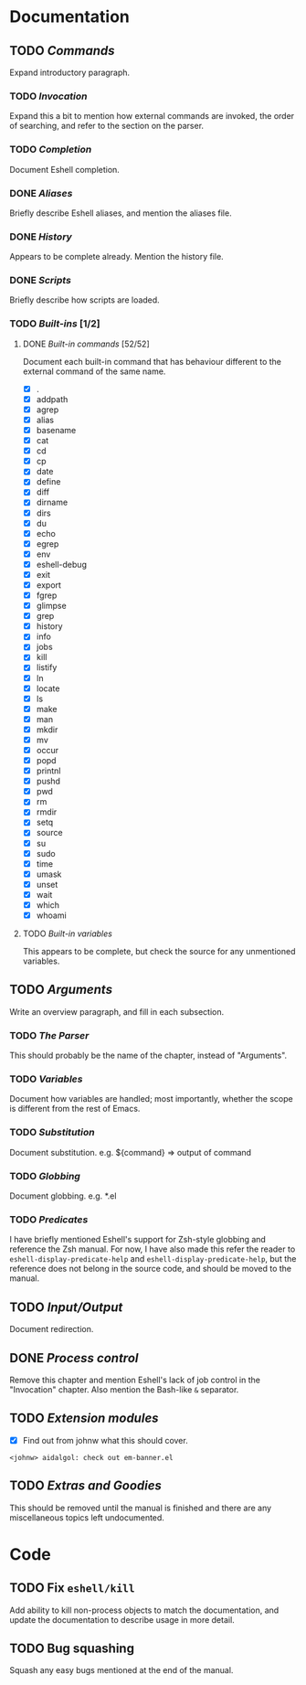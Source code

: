 #+STARTUP: content

* Documentation
** TODO /Commands/
Expand introductory paragraph.

*** TODO /Invocation/
Expand this a bit to mention how external commands are invoked, the order of searching, and refer to the section on the parser.

*** TODO /Completion/
Document Eshell completion.

*** DONE /Aliases/
Briefly describe Eshell aliases, and mention the aliases file.

*** DONE /History/
Appears to be complete already.  Mention the history file.

*** DONE /Scripts/
Briefly describe how scripts are loaded.

*** TODO /Built-ins/ [1/2]
**** DONE /Built-in commands/ [52/52]
Document each built-in command that has behaviour different to the external command of the same name.

- [X] .
- [X] addpath
- [X] agrep
- [X] alias
- [X] basename
- [X] cat
- [X] cd
- [X] cp
- [X] date
- [X] define
- [X] diff
- [X] dirname
- [X] dirs
- [X] du
- [X] echo
- [X] egrep
- [X] env
- [X] eshell-debug
- [X] exit
- [X] export
- [X] fgrep
- [X] glimpse
- [X] grep
- [X] history
- [X] info
- [X] jobs
- [X] kill
- [X] listify
- [X] ln
- [X] locate
- [X] ls
- [X] make
- [X] man
- [X] mkdir
- [X] mv
- [X] occur
- [X] popd
- [X] printnl
- [X] pushd
- [X] pwd
- [X] rm
- [X] rmdir
- [X] setq
- [X] source
- [X] su
- [X] sudo
- [X] time
- [X] umask
- [X] unset
- [X] wait
- [X] which
- [X] whoami

**** TODO /Built-in variables/
This appears to be complete, but check the source for any unmentioned variables.

** TODO /Arguments/
Write an overview paragraph, and fill in each subsection.

*** TODO /The Parser/
This should probably be the name of the chapter, instead of "Arguments".

*** TODO /Variables/
Document how variables are handled; most importantly, whether the scope is different from the rest of Emacs.

*** TODO /Substitution/
Document substitution.  e.g. ${command} => output of command

*** TODO /Globbing/
Document globbing.  e.g. *.el

*** TODO /Predicates/
I have briefly mentioned Eshell's support for Zsh-style globbing and reference the Zsh manual.  For now, I have also made this refer the reader to =eshell-display-predicate-help= and =eshell-display-predicate-help=, but the reference does not belong in the source code, and should be moved to the manual.

** TODO /Input/Output/
Document redirection.

** DONE /Process control/
Remove this chapter and mention Eshell's lack of job control in the "Invocation" chapter.  Also mention the Bash-like =&= separator.

** TODO /Extension modules/
- [X] Find out from johnw what this should cover.
~<johnw> aidalgol: check out em-banner.el~

** TODO /Extras and Goodies/
This should be removed until the manual is finished and there are any miscellaneous topics left undocumented.

* Code
** TODO Fix =eshell/kill=
Add ability to kill non-process objects to match the documentation, and update the documentation to describe usage in more detail.

** TODO Bug squashing
Squash any easy bugs mentioned at the end of the manual.
